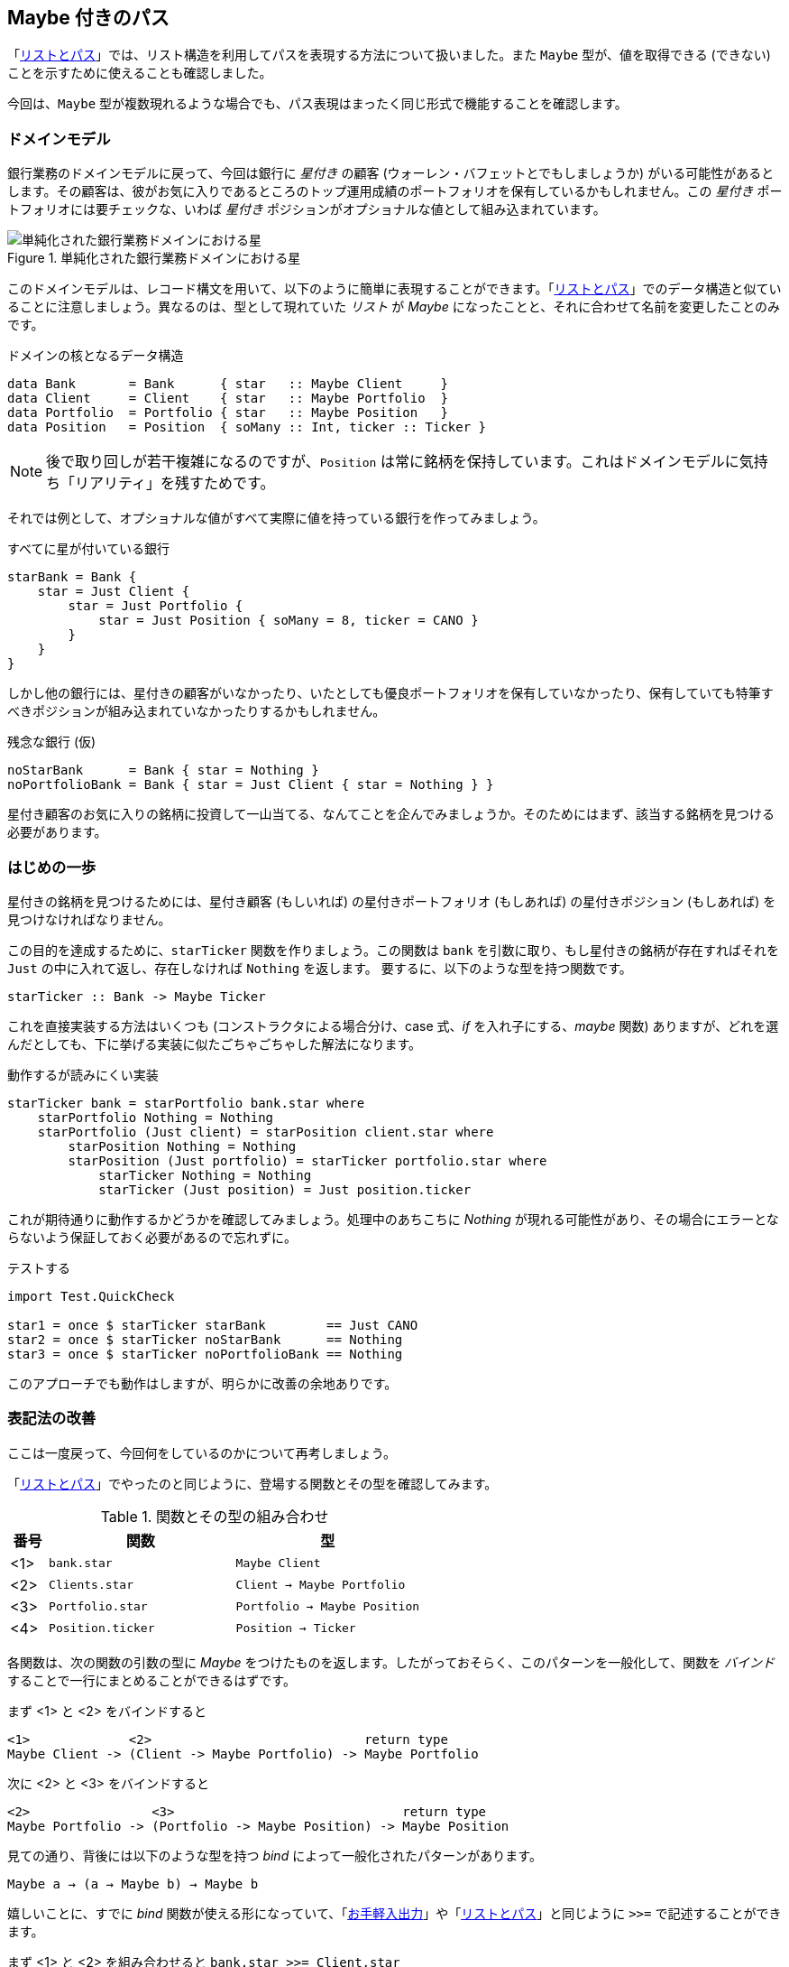 == Maybe 付きのパス

「<<list-and-path.adoc,リストとパス>>」では、リスト構造を利用してパスを表現する方法について扱いました。また `Maybe` 型が、値を取得できる (できない) ことを示すために使えることも確認しました。

今回は、`Maybe` 型が複数現れるような場合でも、パス表現はまったく同じ形式で機能することを確認します。

=== ドメインモデル

銀行業務のドメインモデルに戻って、今回は銀行に _星付き_ の顧客 (ウォーレン・バフェットとでもしましょうか) がいる可能性があるとします。その顧客は、彼がお気に入りであるところのトップ運用成績のポートフォリオを保有しているかもしれません。この _星付き_ ポートフォリオには要チェックな、いわば _星付き_ ポジションがオプショナルな値として組み込まれています。

.単純化された銀行業務ドメインにおける星
image::maybe-path-domain.png[単純化された銀行業務ドメインにおける星]

このドメインモデルは、レコード構文を用いて、以下のように簡単に表現することができます。「<<list-and-path.adoc,リストとパス>>」でのデータ構造と似ていることに注意しましょう。異なるのは、型として現れていた _リスト_ が _Maybe_ になったことと、それに合わせて名前を変更したことのみです。

.ドメインの核となるデータ構造
[source, haskell]
----
data Bank       = Bank      { star   :: Maybe Client     }
data Client     = Client    { star   :: Maybe Portfolio  }
data Portfolio  = Portfolio { star   :: Maybe Position   }
data Position   = Position  { soMany :: Int, ticker :: Ticker }
----

NOTE: 後で取り回しが若干複雑になるのですが、`Position` は常に銘柄を保持しています。これはドメインモデルに気持ち「リアリティ」を残すためです。

それでは例として、オプショナルな値がすべて実際に値を持っている銀行を作ってみましょう。

.すべてに星が付いている銀行
----
starBank = Bank {
    star = Just Client {
        star = Just Portfolio {
            star = Just Position { soMany = 8, ticker = CANO }
        }
    }
}
----

しかし他の銀行には、星付きの顧客がいなかったり、いたとしても優良ポートフォリオを保有していなかったり、保有していても特筆すべきポジションが組み込まれていなかったりするかもしれません。

.残念な銀行 (仮)
----
noStarBank      = Bank { star = Nothing }
noPortfolioBank = Bank { star = Just Client { star = Nothing } }
----

星付き顧客のお気に入りの銘柄に投資して一山当てる、なんてことを企んでみましょうか。そのためにはまず、該当する銘柄を見つける必要があります。

=== はじめの一歩

星付きの銘柄を見つけるためには、星付き顧客 (もしいれば) の星付きポートフォリオ (もしあれば) の星付きポジション (もしあれば) を見つけなければなりません。

この目的を達成するために、`starTicker` 関数を作りましょう。この関数は `bank` を引数に取り、もし星付きの銘柄が存在すればそれを `Just` の中に入れて返し、存在しなければ `Nothing` を返します。 要するに、以下のような型を持つ関数です。

----
starTicker :: Bank -> Maybe Ticker
----

これを直接実装する方法はいくつも (コンストラクタによる場合分け、case 式、_if_ を入れ子にする、_maybe_ 関数) ありますが、どれを選んだとしても、下に挙げる実装に似たごちゃごちゃした解法になります。

.動作するが読みにくい実装
[source, haskell]
----
starTicker bank = starPortfolio bank.star where
    starPortfolio Nothing = Nothing
    starPortfolio (Just client) = starPosition client.star where
        starPosition Nothing = Nothing
        starPosition (Just portfolio) = starTicker portfolio.star where
            starTicker Nothing = Nothing
            starTicker (Just position) = Just position.ticker
----

これが期待通りに動作するかどうかを確認してみましょう。処理中のあちこちに _Nothing_ が現れる可能性があり、その場合にエラーとならないよう保証しておく必要があるので忘れずに。

.テストする
[source, haskell]
----
import Test.QuickCheck

star1 = once $ starTicker starBank        == Just CANO
star2 = once $ starTicker noStarBank      == Nothing
star3 = once $ starTicker noPortfolioBank == Nothing
----

このアプローチでも動作はしますが、明らかに改善の余地ありです。

=== 表記法の改善

ここは一度戻って、今回何をしているのかについて再考しましょう。

「<<list-and-path.adoc,リストとパス>>」でやったのと同じように、登場する関数とその型を確認してみます。

.関数とその型の組み合わせ
[options="header", cols="^1,2*<5"]
|===
| 番号 | 関数 | 型
| <1> | `bank.star`       | `Maybe Client`
| <2> | `Clients.star`    | `Client -> Maybe Portfolio`
| <3> | `Portfolio.star`  | `Portfolio -> Maybe Position`
| <4> | `Position.ticker` | `Position -> Ticker`
|===

各関数は、次の関数の引数の型に _Maybe_ をつけたものを返します。したがっておそらく、このパターンを一般化して、関数を _バインド_ することで一行にまとめることができるはずです。

まず <1> と <2> をバインドすると

----
<1>             <2>                            return type
Maybe Client -> (Client -> Maybe Portfolio) -> Maybe Portfolio
----

次に <2> と <3> をバインドすると

----
<2>                <3>                              return type
Maybe Portfolio -> (Portfolio -> Maybe Position) -> Maybe Position
----

見ての通り、背後には以下のような型を持つ _bind_ によって一般化されたパターンがあります。

----
Maybe a → (a → Maybe b) → Maybe b
----

嬉しいことに、すでに _bind_ 関数が使える形になっていて、「<<easy-io.adoc,お手軽入出力>>」や「<<list-and-path.adoc,リストとパス>>」と同じように `>>=` で記述することができます。

まず <1> と <2> を組み合わせると `bank.star >>= Client.star`

次に <2> と <3> を組み合わせると `Client.star >>= Portfolio.star`

そして <1> と <2> を組み合わせ、さらにそこに <3> を組み合わせると `bank.star >>= Client.star >>= Portfolio.star`

.ジャジャーン！
[IMPORTANT]
今回もシンプルな「パス」表現にたどり着きました。今回は、オプショナルな _星付き_ 顧客の、オプショナルな _星付き_ ポートフォリオの、オプショナルな _星付き_ ポジションに対するパスとなっています。

仕上げとして、一つのパスにまとめたものが以下です。

.パス内の Maybe 値の連鎖
[source, haskell]
----
starTicker bank =
    bank.star >>= Client.star >>= Portfolio.star >>= \position -> Just position.ticker
----

`Position.ticker` も _Maybe_ 型だったらもっとすっきりと書けたでしょう。しかし銘柄がないポジションは存在し得ないため、こちらのほうがリアリティがあります。また、関数に渡す引数をラムダ式のパラメータとして束縛する例としても勉強になります。

型を確認するのは簡単です。「<<silent-notation.md,静かなる記号たち>>」ですでに見たように、

[source, haskell]
----
-- the type of the anonymous lambda expression is
-- Position -> Maybe Ticker
\position -> Just position.ticker
----

は単なる

[source, haskell]
----
foo :: Position -> Maybe Ticker
foo position = Just position.ticker
----

の別表記で、いい関数名をわざわざ考える労力を使わずに済ませることができます。

=== 「do」記法、ふたたび

一方、_バインド_があるところ、少し足を伸ばせば「do」記法が現れるのはごく自然なことです。

.「do」記法による星付き銘柄
[source, haskell]
---
starTicker bank = do
    warrenBuffet  <- bank.star
    starPortfolio <- warrenBuffet.star
    starPosition  <- starPortfolio.star
    Just starPosition.ticker
---

かなりいい感じに読みやすくなりますし、まさに狙ったとおりに動きます。各ステップは `Nothing` に評価され得ること、またその場合にはそれ以上評価を続けることなく _即座に_ `Nothing` が返ることに注意しましょう。

=== アプローチの比較

`Maybe` 型は、パスによる表現を用いるにしろ do 記法と組み合わせて使うにしろ、どちらにしても応用が効きます。

他の言語であっても、パスによる表現が簡潔に書けることがあります。今回で言えば、例えば Groovy の GPath では `bank.star?.star?.star?.ticker` となりますが、パス中のどこかが _null_ となった場合には全体として _null_ を返します。

.null は存在しない
****
ここで思い出しておきましょう。Frege に _null_ は存在せず、したがって _NullPointerException_ も存在しません。このことは何度でも繰り返し主張するに値します。
****

ただし、コードの見た目のみで比較できるわけではありません。

Frege では _Maybe_ のコンテクストを取り回すことで、値が取得不可能かもしれないことを呼び出し側が忘れて、うっかり呼び出してしまわないことを型システムにより保証できる、という利点があります。

Java でも、もし仮に NullPointerException が「検査例外」であったなら (実際はそうではない) 同じような効果が期待できたでしょう。Java 8 以降には _Optional_ 型が存在し、`flatMap` 関数がここで見た _バインド_ と同じように動作します。この抽象化が Java でどれだけうまく機能するか、時が経てば明らかになることでしょう。

=== 参考文献
[horizontal]
Groovy Null-Safe:: http://groovy-lang.org/operators.html#_safe_navigation_operator
Learn you a Haskell:: http://www.learnyouahaskell.com/a-fistful-of-monads
Java 8 Optionals:: http://www.oracle.com/technetwork/articles/java/java8-optional-2175753.html (possibly contains some errors)
